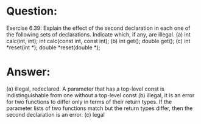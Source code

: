 * Question:
Exercise 6.39: Explain the effect of the second declaration in each one of
the following sets of declarations. Indicate which, if any, are illegal.
(a)
int calc(int, int);
int calc(const int, const int);
(b)
int get();
double get();
(c)
int *reset(int *);
double *reset(double *);

* Answer:
(a) illegal, redeclared. A parameter that has a top-level const is indistinguishable from one without a top-level const
(b) illegal, it is an error for two functions to differ only in terms of their return types. If the parameter lists of two functions match but the return types differ, then the second declaration is an error.
(c) legal
